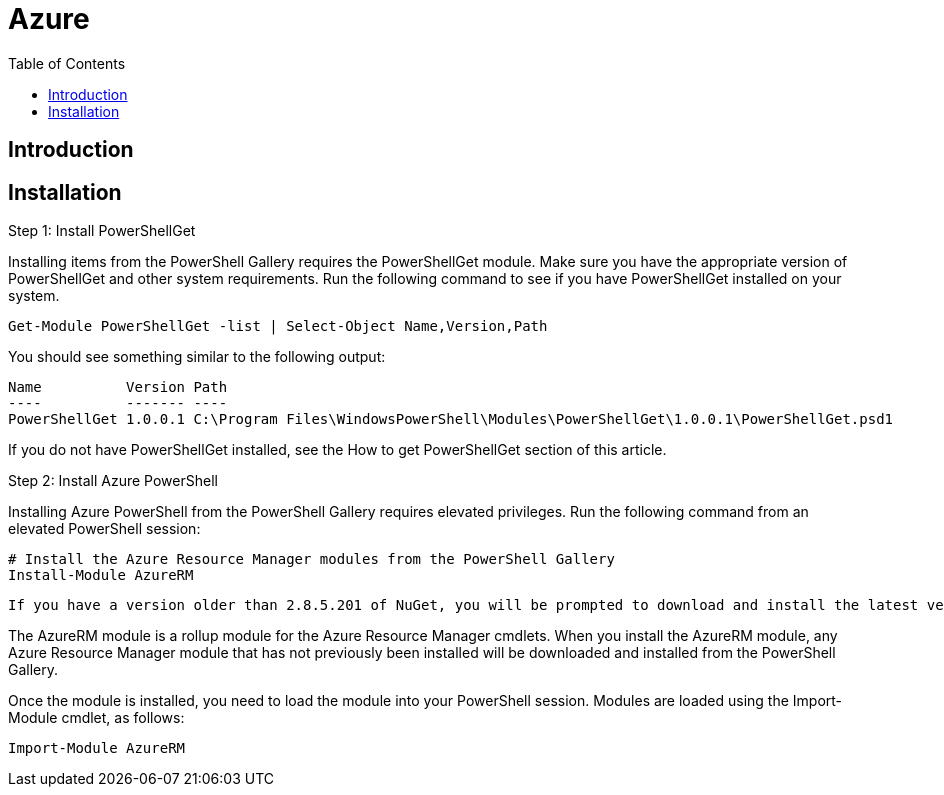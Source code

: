 = Azure 
:toc:

== Introduction 



== Installation

.Step 1: Install PowerShellGet

Installing items from the PowerShell Gallery requires the PowerShellGet module. Make sure you have the appropriate version of PowerShellGet and other system requirements. Run the following command to see if you have PowerShellGet installed on your system.

 Get-Module PowerShellGet -list | Select-Object Name,Version,Path

You should see something similar to the following output:

 Name          Version Path
 ----          ------- ----
 PowerShellGet 1.0.0.1 C:\Program Files\WindowsPowerShell\Modules\PowerShellGet\1.0.0.1\PowerShellGet.psd1

If you do not have PowerShellGet installed, see the How to get PowerShellGet section of this article.

.Step 2: Install Azure PowerShell

Installing Azure PowerShell from the PowerShell Gallery requires elevated privileges. Run the following command from an elevated PowerShell session:

 # Install the Azure Resource Manager modules from the PowerShell Gallery
 Install-Module AzureRM

[Note]
 If you have a version older than 2.8.5.201 of NuGet, you will be prompted to download and install the latest version of NuGet.
 
 
The AzureRM module is a rollup module for the Azure Resource Manager cmdlets. When you install the AzureRM module, any Azure Resource Manager module that has not previously been installed will be downloaded and installed from the PowerShell Gallery.

Once the module is installed, you need to load the module into your PowerShell session. Modules are loaded using the Import-Module cmdlet, as follows:

 Import-Module AzureRM
